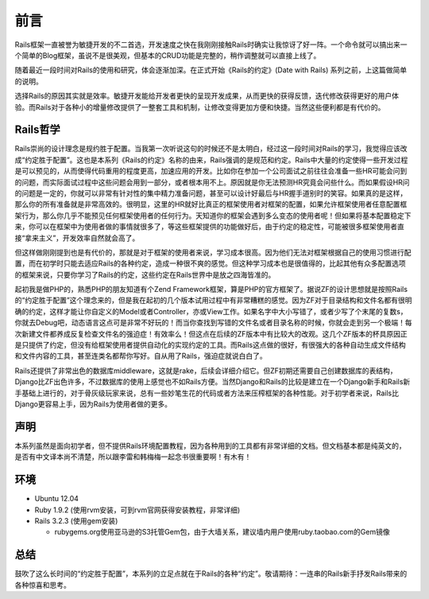 ===============================================================================
前言
===============================================================================

.. sectionauthor:: richard_ma <richard.ma.19850509@gmail.com>

Rails框架一直被誉为敏捷开发的不二首选，开发速度之快在我刚刚接触Rails时确实让我惊讶了好一阵。一个命令就可以搞出来一个简单的Blog框架，虽说不是很美观，但基本的CRUD功能是完整的，稍作调整就可以直接上线了。

随着最近一段时间对Rails的使用和研究，体会逐渐加深。在正式开始《Rails的约定》(Date with Rails) 系列之前，上这篇做简单的说明。

选择Rails的原因其实就是效率。敏捷开发能给开发者更快的呈现开发成果，从而更快的获得反馈，迭代修改获得更好的用户体验。而Rails对于各种小的增量修改提供了一整套工具和机制，让修改变得更加方便和快捷。当然这些便利都是有代价的。

Rails哲学
===============================================================================
Rails崇尚的设计理念是规约胜于配置。当我第一次听说这句的时候还不是太明白，经过这一段时间对Rails的学习，我觉得应该改成“约定胜于配置”。这也是本系列《Rails的约定》名称的由来，Rails强调的是规范和约定。Rails中大量的约定使得一些开发过程是可以预见的，从而使得代码重用的程度更高，加速应用的开发。比如你在参加一个公司面试之前往往会准备一些HR可能会问到的问题，而实际面试过程中这些问题会用到一部分，或者根本用不上。原因就是你无法预测HR究竟会问些什么。而如果假设HR问的问题是一定的，你就可以非常有针对性的集中精力准备问题，甚至可以设计好最后与HR握手道别时的笑容。如果真的是这样，那么你的所有准备就是非常高效的。很明显，这里的HR就好比真正的框架使用者对框架的配置，如果允许框架使用者任意配置框架行为，那么你几乎不能预见任何框架使用者的任何行为。天知道你的框架会遇到多么变态的使用者呢！但如果将基本配置稳定下来，你可以在框架中为使用者做的事情就很多了，等这些框架提供的功能做好后，由于约定的稳定性，可能被很多框架使用者直接“拿来主义”，开发效率自然就会高了。

但这样做刚刚提到也是有代价的，那就是对于框架的使用者来说，学习成本很高。因为他们无法对框架根据自己的使用习惯进行配置，而在初学时只能去适应Rails的各种约定，造成一种很不爽的感觉。但这种学习成本也是很值得的，比起其他有众多配置选项的框架来说，只要你学习了Rails的约定，这些约定在Rails世界中是放之四海皆准的。

起初我是做PHP的，熟悉PHP的朋友知道有个Zend
Framework框架，算是PHP的官方框架了。据说ZF的设计思想就是按照Rails的“约定胜于配置”这个理念来的，但是我在起初的几个版本试用过程中有非常糟糕的感觉。因为ZF对于目录结构和文件名都有很明确的约定，这样才能让你自定义的Model或者Controller，亦或View工作。如果名字中大小写错了，或者少写了个末尾的复数s，你就去Debug吧，动态语言这点可是非常不好玩的！而当你查找到写错的文件名或者目录名称的时候，你就会走到另一个极端！每次新建文件都养成反复检查文件名的强迫症！有效率么！但这点在后续的ZF版本中有比较大的改观。这几个ZF版本的杯具原因正是只提供了约定，但没有给框架使用者提供自动化的实现约定的工具。而Rails这点做的很好，有很强大的各种自动生成文件结构和文件内容的工具，甚至连类名都帮你写好。自从用了Rails，强迫症就说白白了。

Rails还提供了非常出色的数据库middleware，这就是rake，后续会详细介绍它。但ZF初期还需要自己创建数据库的表结构，Django比ZF出色许多，不过数据库的使用上感觉也不如Rails方便。当然Django和Rails的比较是建立在一个Django新手和Rails新手基础上进行的，对于骨灰级玩家来说，总有一些妙笔生花的代码或者方法来压榨框架的各种性能。对于初学者来说，Rails比Django更容易上手，因为Rails为使用者做的更多。

声明
===============================================================================
本系列虽然是面向初学者，但不提供Rails环境配置教程，因为各种用到的工具都有非常详细的文档。但文档基本都是纯英文的，是否有中文译本尚不清楚，所以跟李雷和韩梅梅一起念书很重要啊！有木有！

环境
===============================================================================
* Ubuntu 12.04
* Ruby 1.9.2 (使用rvm安装，可到rvm官网获得安装教程，非常详细)
* Rails 3.2.3 (使用gem安装)

  * rubygems.org使用亚马逊的S3托管Gem包，由于大墙关系，建议墙内用户使用ruby.taobao.com的Gem镜像

总结
===============================================================================
鼓吹了这么长时间的“约定胜于配置”，本系列的立足点就在于Rails的各种“约定”。敬请期待：一连串的Rails新手抒发Rails带来的各种惊喜和思考。
